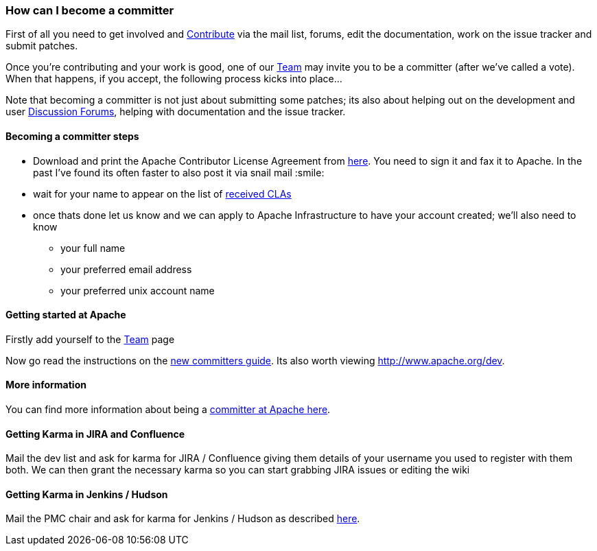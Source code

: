 [[HowdoIbecomeacommitter-HowcanIbecomeacommitter]]
=== How can I become a committer

First of all you need to get involved and
https://github.com/apache/camel/blob/master/CONTRIBUTING.md[Contribute] via the mail list, forums, edit the
documentation, work on the issue tracker and submit patches.

Once you're contributing and your work is good, one of our
xref:team.adoc[Team] may invite you to be a committer (after we've
called a vote). When that happens, if you accept, the following process
kicks into place...

Note that becoming a committer is not just about submitting some
patches; its also about helping out on the development and user
xref:mailing-lists.adoc[Discussion Forums],
helping with documentation and the issue tracker.

[[HowdoIbecomeacommitter-Becomingacommittersteps]]
==== Becoming a committer steps

* Download and print the Apache Contributor License Agreement from
http://www.apache.org/dev/new-committers-guide.html[here]. You need to
sign it and fax it to Apache. In the past I've found its often faster to
also post it via snail mail :smile:
* wait for your name to appear on the list of
http://people.apache.org/~jim/committers.html#unlistedclas[received
CLAs]
* once thats done let us know and we can apply to Apache Infrastructure
to have your account created; we'll also need to know
** your full name
** your preferred email address
** your preferred unix account name

[[HowdoIbecomeacommitter-GettingstartedatApache]]
==== Getting started at Apache

Firstly add yourself to the xref:team.adoc[Team] page

Now go read the instructions on the
http://www.apache.org/dev/new-committers-guide.html[new committers guide].
Its also worth viewing http://www.apache.org/dev.

[[HowdoIbecomeacommitter-Moreinformation]]
==== More information

You can find more information about being a
http://www.apache.org/dev/committers.html[committer at Apache here].

[[HowdoIbecomeacommitter-GettingKarmainJIRAandConfluence]]
==== Getting Karma in JIRA and Confluence

Mail the dev list and ask for karma for JIRA / Confluence giving them
details of your username you used to register with them both. We can
then grant the necessary karma so you can start grabbing JIRA issues or
editing the wiki

[[HowdoIbecomeacommitter-GettingKarmainJenkinsHudson]]
==== Getting Karma in Jenkins / Hudson

Mail the PMC chair and ask for karma for Jenkins / Hudson as described
http://wiki.apache.org/general/Hudson[here].
